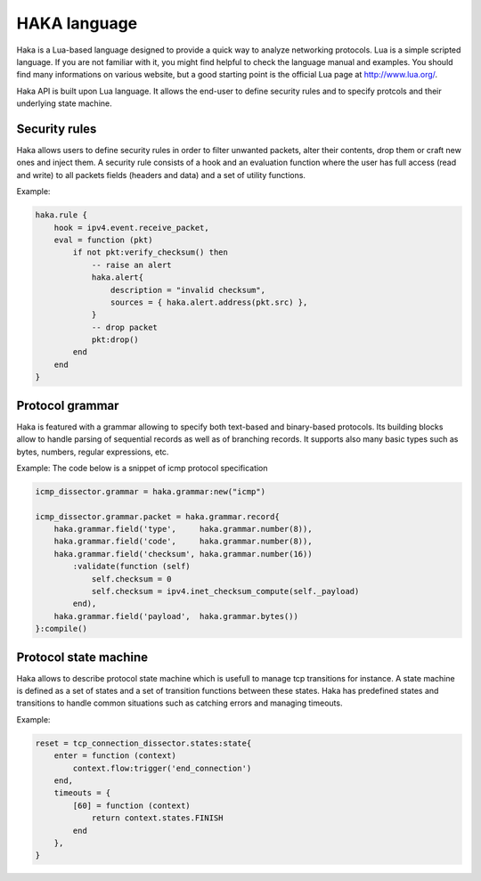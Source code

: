.. This Source Code Form is subject to the terms of the Mozilla Public
.. License, v. 2.0. If a copy of the MPL was not distributed with this
.. file, You can obtain one at http://mozilla.org/MPL/2.0/.

HAKA language
=============
Haka is a Lua-based language designed to provide a quick way to analyze
networking protocols. Lua is a simple scripted language. If you are not familiar
with it, you might find helpful to check the language manual and examples. You
should find many informations on various website, but a good starting point is
the official Lua page at http://www.lua.org/.

Haka API is built upon Lua language. It allows the end-user to define security rules and
to specify protcols and their underlying state machine.

Security rules
--------------
Haka allows users to define security rules in order to filter unwanted packets,
alter their contents, drop them or craft new ones and inject them. A security
rule consists of a hook and an evaluation function where the user has full
access (read and write) to all packets fields (headers and data) and a set of
utility functions.

Example:

.. code-block:: lua

    haka.rule {
        hook = ipv4.event.receive_packet,
        eval = function (pkt)
            if not pkt:verify_checksum() then
                -- raise an alert
                haka.alert{
                    description = "invalid checksum",
                    sources = { haka.alert.address(pkt.src) },
                }
                -- drop packet
                pkt:drop()
            end
        end
    }


Protocol grammar
----------------
Haka is featured with a grammar allowing to specify both text-based and binary-based
protocols. Its building blocks allow to handle parsing of sequential records as well as of branching records. It supports also many basic types such as bytes, numbers,
regular expressions, etc.

Example: The code below is a snippet of icmp protocol specification

.. code-block:: lua

    icmp_dissector.grammar = haka.grammar:new("icmp")

    icmp_dissector.grammar.packet = haka.grammar.record{
        haka.grammar.field('type',     haka.grammar.number(8)),
        haka.grammar.field('code',     haka.grammar.number(8)),
        haka.grammar.field('checksum', haka.grammar.number(16))
            :validate(function (self)
                self.checksum = 0 
                self.checksum = ipv4.inet_checksum_compute(self._payload)
            end),
        haka.grammar.field('payload',  haka.grammar.bytes())
    }:compile()


Protocol state machine
----------------------
Haka allows to describe protocol state machine which is usefull to manage tcp
transitions for instance. A state machine is defined as a set of states and a
set of transition functions between these states. Haka has predefined states and
transitions to handle common situations such as catching errors and managing
timeouts. 

Example:

.. code-block:: lua

    reset = tcp_connection_dissector.states:state{
        enter = function (context)
            context.flow:trigger('end_connection')
        end,
        timeouts = {
            [60] = function (context)
                return context.states.FINISH
            end
        },
    }
